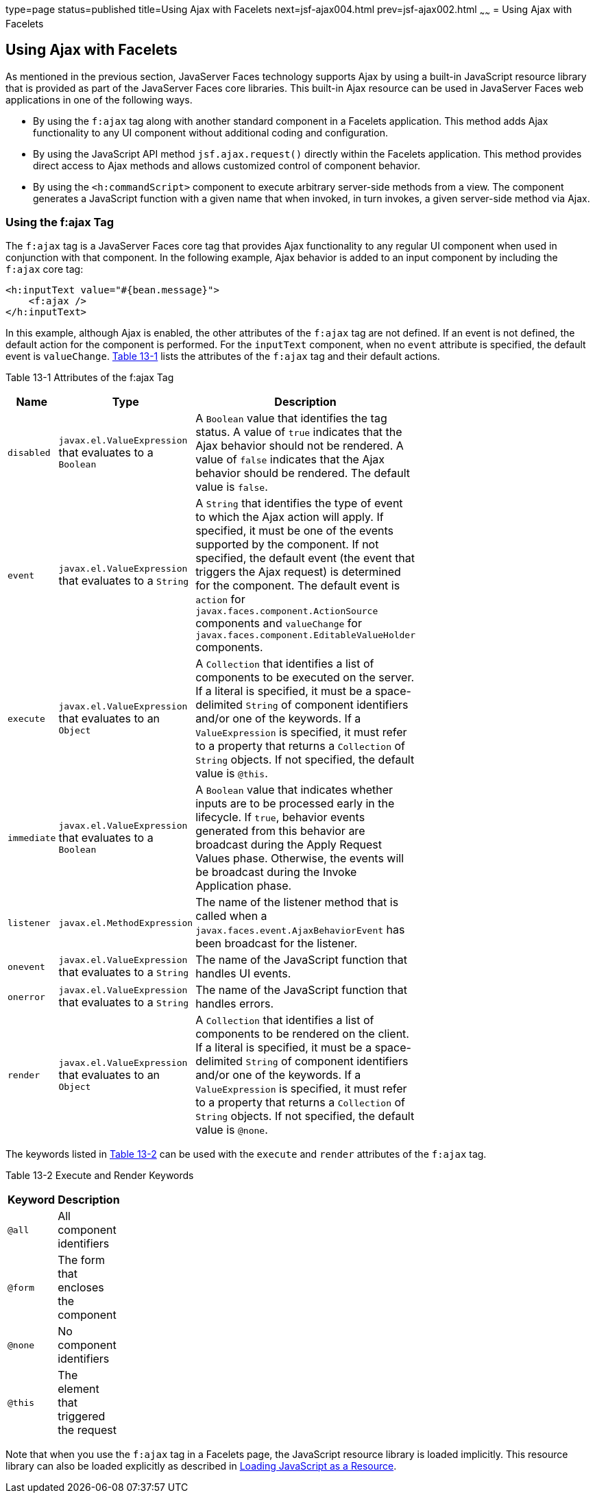 type=page
status=published
title=Using Ajax with Facelets
next=jsf-ajax004.html
prev=jsf-ajax002.html
~~~~~~
= Using Ajax with Facelets


[[GKABR]]

[[using-ajax-with-facelets]]
Using Ajax with Facelets
------------------------

As mentioned in the previous section, JavaServer Faces technology
supports Ajax by using a built-in JavaScript resource library that is
provided as part of the JavaServer Faces core libraries. This built-in
Ajax resource can be used in JavaServer Faces web applications in one of
the following ways.

* By using the `f:ajax` tag along with another standard component in a
Facelets application. This method adds Ajax functionality to any UI
component without additional coding and configuration.
* By using the JavaScript API method `jsf.ajax.request()` directly
within the Facelets application. This method provides direct access to
Ajax methods and allows customized control of component behavior.
* By using the `<h:commandScript>` component to execute arbitrary
server-side methods from a view. The component generates a JavaScript
function with a given name that when invoked, in turn invokes, a given
server-side method via Ajax.

[[GKAFN]]

[[using-the-fajax-tag]]
Using the f:ajax Tag
~~~~~~~~~~~~~~~~~~~~

The `f:ajax` tag is a JavaServer Faces core tag that provides Ajax
functionality to any regular UI component when used in conjunction with
that component. In the following example, Ajax behavior is added to an
input component by including the `f:ajax` core tag:

[source,oac_no_warn]
----
<h:inputText value="#{bean.message}">
    <f:ajax />
</h:inputText>
----

In this example, although Ajax is enabled, the other attributes of the
`f:ajax` tag are not defined. If an event is not defined, the default
action for the component is performed. For the `inputText` component,
when no `event` attribute is specified, the default event is
`valueChange`. link:#GKDER[Table 13-1] lists the attributes of the
`f:ajax` tag and their default actions.

[[sthref69]][[GKDER]]

Table 13-1 Attributes of the f:ajax Tag

[width="48%",cols="28%,72%,",options="header",]
|=======================================================================
|Name |Type |Description
|`disabled` |`javax.el.ValueExpression` that evaluates to a `Boolean` |A
`Boolean` value that identifies the tag status. A value of `true`
indicates that the Ajax behavior should not be rendered. A value of
`false` indicates that the Ajax behavior should be rendered. The default
value is `false`.

|`event` |`javax.el.ValueExpression` that evaluates to a `String` |A
`String` that identifies the type of event to which the Ajax action will
apply. If specified, it must be one of the events supported by the
component. If not specified, the default event (the event that triggers
the Ajax request) is determined for the component. The default event is
`action` for `javax.faces.component.ActionSource` components and
`valueChange` for `javax.faces.component.EditableValueHolder`
components.

|`execute` |`javax.el.ValueExpression` that evaluates to an `Object` |A
`Collection` that identifies a list of components to be executed on the
server. If a literal is specified, it must be a space-delimited `String`
of component identifiers and/or one of the keywords. If a
`ValueExpression` is specified, it must refer to a property that returns
a `Collection` of `String` objects. If not specified, the default value
is `@this`.

|`immediate` |`javax.el.ValueExpression` that evaluates to a `Boolean`
|A `Boolean` value that indicates whether inputs are to be processed
early in the lifecycle. If `true`, behavior events generated from this
behavior are broadcast during the Apply Request Values phase. Otherwise,
the events will be broadcast during the Invoke Application phase.

|`listener` |`javax.el.MethodExpression` |The name of the listener
method that is called when a `javax.faces.event.AjaxBehaviorEvent` has
been broadcast for the listener.

|`onevent` |`javax.el.ValueExpression` that evaluates to a `String` |The
name of the JavaScript function that handles UI events.

|`onerror` |`javax.el.ValueExpression` that evaluates to a `String` |The
name of the JavaScript function that handles errors.

|`render` |`javax.el.ValueExpression` that evaluates to an `Object` |A
`Collection` that identifies a list of components to be rendered on the
client. If a literal is specified, it must be a space-delimited `String`
of component identifiers and/or one of the keywords. If a
`ValueExpression` is specified, it must refer to a property that returns
a `Collection` of `String` objects. If not specified, the default value
is `@none`.
|=======================================================================


The keywords listed in link:#GKNLK[Table 13-2] can be used with the
`execute` and `render` attributes of the `f:ajax` tag.

[[sthref70]][[GKNLK]]

Table 13-2 Execute and Render Keywords

[width="14%",cols="100%,",options="header",]
|===============================================
|Keyword |Description
|`@all` |All component identifiers
|`@form` |The form that encloses the component
|`@none` |No component identifiers
|`@this` |The element that triggered the request
|===============================================


Note that when you use the `f:ajax` tag in a Facelets page, the
JavaScript resource library is loaded implicitly. This resource library
can also be loaded explicitly as described in
link:jsf-ajax010.html#GKAAM[Loading JavaScript as a Resource].

